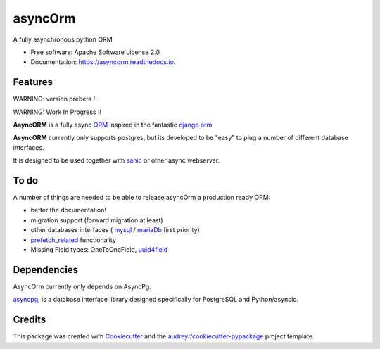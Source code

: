 ===============================
asyncOrm
===============================

.. image:: https://img.shields.io/pypi/v/asyncorm.svg
    :target: https://pypi.python.org/pypi/asyncorm
    :alt: Pypi package
.. image:: https://img.shields.io/pypi/pyversions/asyncorm.svg
    :target: https://pypi.python.org/pypi/asyncorm
    :alt: Python versions

.. image:: https://api.codacy.com/project/badge/Grade/86ee891909654fc0a294849d0a436109
    :target: https://www.codacy.com/app/monobot/asyncorm?utm_source=github.com&amp;utm_medium=referral&amp;utm_content=monobot/asyncorm&amp;utm_campaign=Badge_Grade
    :alt: Code quality
.. image:: https://api.codacy.com/project/badge/Coverage/86ee891909654fc0a294849d0a436109
    :target: https://www.codacy.com/app/monobot/asyncorm?utm_source=github.com&amp;utm_medium=referral&amp;utm_content=monobot/asyncorm&amp;utm_campaign=Badge_Coverage
    :alt: Coverage

.. image:: https://pyup.io/repos/github/monobot/asyncorm/shield.svg
    :target: https://pyup.io/account/repos/github/monobot/asyncorm/
    :alt: Packages status

.. image:: https://travis-ci.org/monobot/asyncorm.svg?branch=development
    :target: https://travis-ci.org/monobot/asyncorm
    :alt: Build status

.. image:: https://readthedocs.org/projects/asyncorm/badge/?version=development
    :target: http://asyncorm.readthedocs.io/en/development/
    :alt: Documentation Status



A fully asynchronous python ORM

* Free software: Apache Software License 2.0
* Documentation: https://asyncorm.readthedocs.io.


Features
--------

WARNING: version prebeta !!

WARNING: Work In Progress !!

**AsyncORM** is a fully async ORM_ inspired in the fantastic `django orm`_

.. _ORM: https://en.wikipedia.org/wiki/Object-relational_mapping
.. _django orm: https://docs.djangoproject.com/en/1.11/topics/db/

**AsyncORM** currently only supports postgres, but its developed to be "easy" to plug a number of different database interfaces.

It is designed to be used together with sanic_ or other async webserver.

.. _sanic: https://github.com/channelcat/sanic

To do
-----

A number of things are needed to be able to release asyncOrm a production ready ORM:

- better the documentation!
- migration support (forward migration at least)
- other databases interfaces ( `mysql`_ / `mariaDb`_ first priority)
- `prefetch_related`_ functionality
- Missing Field types: OneToOneField, `uuid4field`_

.. _mySql: https://www.mysql.com/
.. _mariaDb: https://mariadb.org/
.. _prefetch_related: https://docs.djangoproject.com/en/1.11/ref/models/querysets/#prefetch_related support
.. _uuid4field: https://www.postgresql.org/docs/9.5/static/datatype-uuid.html

Dependencies
------------

AsyncOrm currently only depends on AsyncPg.

asyncpg_, is a database interface library designed specifically for PostgreSQL and Python/asyncio.

.. _asyncpg: https://github.com/MagicStack/asyncpg

Credits
---------

This package was created with Cookiecutter_ and the `audreyr/cookiecutter-pypackage`_ project template.

.. _Cookiecutter: https://github.com/audreyr/cookiecutter
.. _`audreyr/cookiecutter-pypackage`: https://github.com/audreyr/cookiecutter-pypackage
